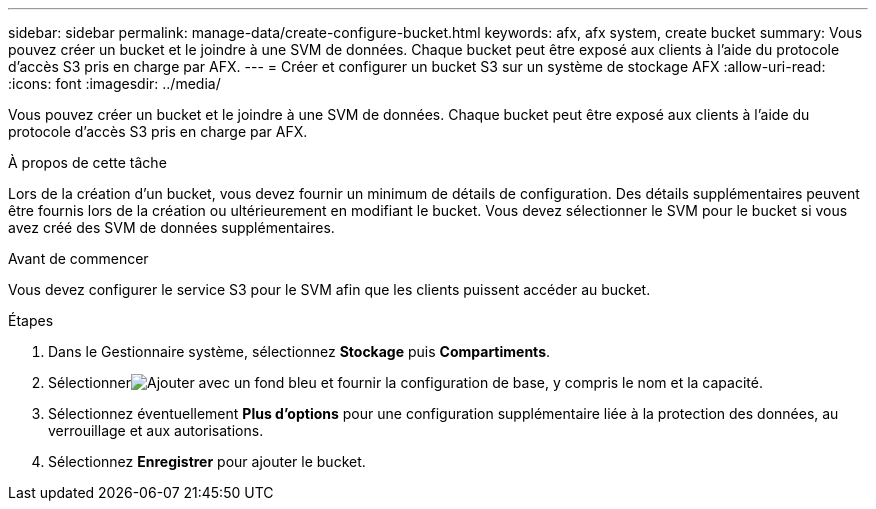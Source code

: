 ---
sidebar: sidebar 
permalink: manage-data/create-configure-bucket.html 
keywords: afx, afx system, create bucket 
summary: Vous pouvez créer un bucket et le joindre à une SVM de données.  Chaque bucket peut être exposé aux clients à l’aide du protocole d’accès S3 pris en charge par AFX. 
---
= Créer et configurer un bucket S3 sur un système de stockage AFX
:allow-uri-read: 
:icons: font
:imagesdir: ../media/


[role="lead"]
Vous pouvez créer un bucket et le joindre à une SVM de données.  Chaque bucket peut être exposé aux clients à l’aide du protocole d’accès S3 pris en charge par AFX.

.À propos de cette tâche
Lors de la création d'un bucket, vous devez fournir un minimum de détails de configuration.  Des détails supplémentaires peuvent être fournis lors de la création ou ultérieurement en modifiant le bucket.  Vous devez sélectionner le SVM pour le bucket si vous avez créé des SVM de données supplémentaires.

.Avant de commencer
Vous devez configurer le service S3 pour le SVM afin que les clients puissent accéder au bucket.

.Étapes
. Dans le Gestionnaire système, sélectionnez *Stockage* puis *Compartiments*.
. Sélectionnerimage:icon_add_blue_bg.png["Ajouter avec un fond bleu"] et fournir la configuration de base, y compris le nom et la capacité.
. Sélectionnez éventuellement *Plus d'options* pour une configuration supplémentaire liée à la protection des données, au verrouillage et aux autorisations.
. Sélectionnez *Enregistrer* pour ajouter le bucket.

